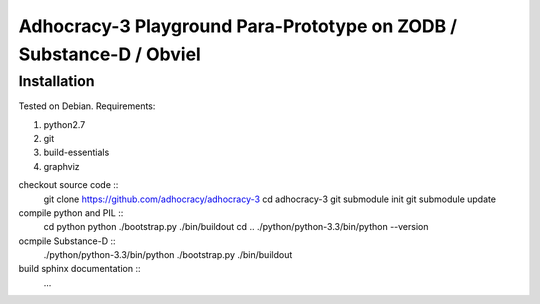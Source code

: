 
Adhocracy-3 Playground Para-Prototype on ZODB / Substance-D / Obviel
====================================================================


Installation
------------

Tested on Debian.  Requirements:

1. python2.7
2. git
3. build-essentials
4. graphviz

checkout source code ::
    git clone https://github.com/adhocracy/adhocracy-3
    cd adhocracy-3
    git submodule init
    git submodule update

compile python and PIL ::
    cd python
    python ./bootstrap.py
    ./bin/buildout
    cd ..
    ./python/python-3.3/bin/python --version

ocmpile Substance-D ::
    ./python/python-3.3/bin/python ./bootstrap.py
    ./bin/buildout

build sphinx documentation ::
    ...
